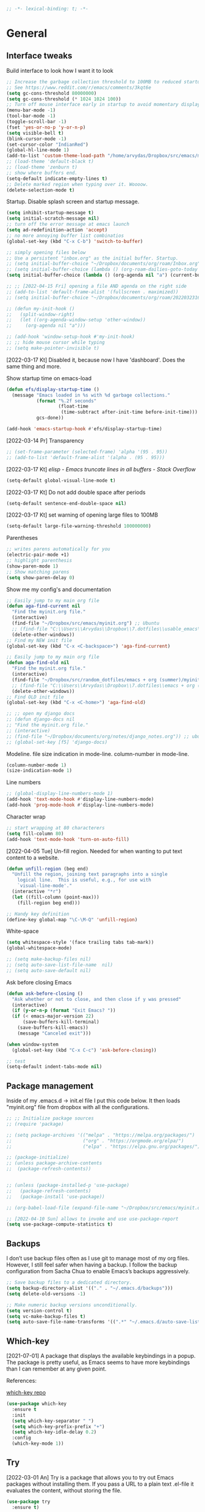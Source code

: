 #+BEGIN_SRC emacs-lisp
  ;; -*- lexical-binding: t; -*-
#+END_SRC
#+STARTUP: fold

# Emacs outshines all other editing software in approximately the same
# way that the noonday sun does the stars. It is not just bigger and
# brighter; it simply makes everything else vanish. – Neal Stephenson,
# In the Beginning was the Command Line (1998)

* General
** Interface tweaks
Build interface to look how I want it to look
#+BEGIN_SRC emacs-lisp
  ;; Increase the garbage collection threshold to 100MB to reduced startup time.
  ;; See https://www.reddit.com/r/emacs/comments/3kqt6e
  (setq gc-cons-threshold 80000000)
  (setq gc-cons-threshold (* 1024 1024 100))
  ;; Turn off mouse interface early in startup to avoid momentary display
  (menu-bar-mode -1)
  (tool-bar-mode -1)
  (toggle-scroll-bar -1)
  (fset 'yes-or-no-p 'y-or-n-p)
  (setq visible-bell t)
  (blink-cursor-mode -1)
  (set-cursor-color "IndianRed")
  (global-hl-line-mode 1)
  (add-to-list 'custom-theme-load-path "/home/arvydas/Dropbox/src/emacs/misc/")
  ;; (load-theme 'default-black t)
  ;; (load-theme 'zenburn t)
  ;; show where buffers end.
  (setq-default indicate-empty-lines t)
  ;; Delete marked region when typing over it. Woooow.
  (delete-selection-mode t)
#+END_SRC
Startup. Disable splash screen and startup message.
#+BEGIN_SRC emacs-lisp
  (setq inhibit-startup-message t)
  (setq initial-scratch-message nil)
  ;; turn off the error message at emacs launch
  (setq ad-redefinition-action 'accept)
  ;; no more annoying buffer list combinatios
  (global-set-key (kbd "C-x C-b") 'switch-to-buffer)

  ;; simply opening files below
  ;; Use a persistent "inbox.org" as the initial buffer. Startup.
  ;; (setq initial-buffer-choice "~/Dropbox/documents/org/roam/Inbox.org")
  ;; (setq initial-buffer-choice (lambda () (org-roam-dailies-goto-today "d") (current-buffer)))
  (setq initial-buffer-choice (lambda () (org-agenda nil "a") (current-buffer)))

  ;; ;; [2022-04-15 Fri] opening a file AND agenda on the right side
  ;; (add-to-list 'default-frame-alist '(fullscreen . maximized))
  ;; (setq initial-buffer-choice "~/Dropbox/documents/org/roam/20220323162258-girls.org")

  ;; (defun my-init-hook ()
  ;;   (split-window-right)
  ;;   (let ((org-agenda-window-setup 'other-window))
  ;;     (org-agenda nil "a")))

  ;; (add-hook 'window-setup-hook #'my-init-hook)
  ;; ;; hide mouse cursor while typing
  ;; (setq make-pointer-invisible t)
#+END_SRC
[2022-03-17 Kt] Disabled it, because now I have 'dashboard'. Does the
same thing and more.

Show startup time on emacs-load
#+BEGIN_SRC emacs-lisp
  (defun efs/display-startup-time ()
    (message "Emacs loaded in %s with %d garbage collections."
             (format "%.2f seconds"
                     (float-time
                      (time-subtract after-init-time before-init-time)))
             gcs-done))

  (add-hook 'emacs-startup-hook #'efs/display-startup-time)
#+END_SRC
[2022-03-14 Pr] Transparency
#+BEGIN_SRC emacs-lisp
  ;; (set-frame-parameter (selected-frame) 'alpha '(95 . 95))
  ;; (add-to-list 'default-frame-alist '(alpha . (95 . 95)))
#+END_SRC
[2022-03-17 Kt] [[elisp - Emacs truncate lines in all buffers - Stack Overflow][ elisp - Emacs truncate lines in all buffers - Stack Overflow]]
#+BEGIN_SRC emacs-lisp
(setq-default global-visual-line-mode t)
#+END_SRC
[2022-03-17 Kt] Do not add double space after periods
#+BEGIN_SRC emacs-lisp
(setq-default sentence-end-double-space nil)
#+END_SRC
[2022-03-17 Kt] set warning of opening large files to 100MB
#+BEGIN_SRC emacs-lisp
(setq-default large-file-warning-threshold 100000000)
#+END_SRC
Parentheses
#+BEGIN_SRC emacs-lisp
;; writes parens automatically for you
(electric-pair-mode +1)
;; highlight parenthesis
(show-paren-mode 1)
;; Show matching parens
(setq show-paren-delay 0)
#+END_SRC
Show me my config's and documentation
#+BEGIN_SRC emacs-lisp
  ;; Easily jump to my main org file
  (defun aga-find-current nil
    "Find the myinit.org file."
    (interactive)
    (find-file "~/Dropbox/src/emacs/myinit.org") ;; Ubuntu
    ;; (find-file "C:\\Users\\Arvydas\\Dropbox\\7.dotfiles\\usable_emacs\\myinit.org") ;; windows
    (delete-other-windows))
  ;; Find my NEW init file
  (global-set-key (kbd "C-x <C-backspace>") 'aga-find-current)

  ;; Easily jump to my main org file
  (defun aga-find-old nil
    "Find the myinit.org file."
    (interactive)
    (find-file "~/Dropbox/src/random_dotfiles/emacs + org (summer)/myinit.org") ;; ubuntu
    ;; (find-file "C:\\Users\\Arvydas\\Dropbox\\7.dotfiles\\emacs + org (summer)\\myinit.org") ;; windows
    (delete-other-windows))
  ;; Find OLD init file
  (global-set-key (kbd "C-x <C-home>") 'aga-find-old)

  ;; ;; open my django docs
  ;; (defun django-docs nil
  ;; "Find the myinit.org file."
  ;; (interactive)
  ;; (find-file "~/Dropbox/documents/org/notes/django_notes.org")) ;; ubuntu
  ;; (global-set-key [f5] 'django-docs)
#+END_SRC
Modeline. file size indication in mode-line. column-number in mode-line.
#+BEGIN_SRC emacs-lisp
(column-number-mode 1)
(size-indication-mode 1)
#+END_SRC
Line numbers
#+BEGIN_SRC emacs-lisp
  ;; (global-display-line-numbers-mode 1)
  (add-hook 'text-mode-hook #'display-line-numbers-mode)
  (add-hook 'prog-mode-hook #'display-line-numbers-mode)
#+END_SRC
Character wrap
#+BEGIN_SRC emacs-lisp
;; start wrapping at 80 characterers
(setq fill-column 80)
(add-hook 'text-mode-hook 'turn-on-auto-fill)
#+END_SRC
[2022-04-05 Tue] Un-fill region. Needed for when wanting to put text
content to a website.
#+begin_src emacs-lisp
  (defun unfill-region (beg end)
    "Unfill the region, joining text paragraphs into a single
      logical line.  This is useful, e.g., for use with
      `visual-line-mode'."
    (interactive "*r")
    (let ((fill-column (point-max)))
      (fill-region beg end)))

  ;; Handy key definition
  (define-key global-map "\C-\M-Q" 'unfill-region)
#+end_src
White-space
#+BEGIN_SRC emacs-lisp
(setq whitespace-style '(face trailing tabs tab-mark))
(global-whitespace-mode)
#+END_SRC
# Backups are more trouble than they are worth.
#+BEGIN_SRC emacs-lisp
  ;; (setq make-backup-files nil)
  ;; (setq auto-save-list-file-name  nil)
  ;; (setq auto-save-default nil)
#+END_SRC
Ask before closing Emacs
#+BEGIN_SRC emacs-lisp
  (defun ask-before-closing ()
    "Ask whether or not to close, and then close if y was pressed"
    (interactive)
    (if (y-or-n-p (format "Exit Emacs? "))
	(if (< emacs-major-version 22)
	    (save-buffers-kill-terminal)
	  (save-buffers-kill-emacs))
      (message "Canceled exit")))

  (when window-system
    (global-set-key (kbd "C-x C-c") 'ask-before-closing))

  ;; test
  (setq-default indent-tabs-mode nil)
#+END_SRC

** Package management
Inside of my .emacs.d -> init.el file I put this code below. It then
loads "myinit.org" file from dropbox with all the configurations.
#+BEGIN_SRC emacs-lisp
  ;; ;; Initialize package sources
  ;; (require 'package)

  ;; (setq package-archives '(("melpa" . "https://melpa.org/packages/")
  ;;                          ("org" . "https://orgmode.org/elpa/")
  ;;                          ("elpa" . "https://elpa.gnu.org/packages/")))

  ;; (package-initialize)
  ;; (unless package-archive-contents
  ;;  (package-refresh-contents))


  ;; (unless (package-installed-p 'use-package)
  ;;   (package-refresh-contents)
  ;;   (package-install 'use-package))

  ;; (org-babel-load-file (expand-file-name "~/Dropbox/src/emacs/myinit.org"))

  ;; [2022-04-10 Sun] allows to invoke and use use-package-report
  (setq use-package-compute-statistics t)
#+END_SRC
** Backups
I don’t use backup files often as I use git to manage most of my org
files. However, I still feel safer when having a backup. I follow the
backup configuration from Sacha Chua to enable Emacs’s backups
aggressively.
#+BEGIN_SRC emacs-lisp
;; Save backup files to a dedicated directory.
(setq backup-directory-alist '(("." . "~/.emacs.d/backups")))
(setq delete-old-versions -1)

;; Make numeric backup versions unconditionally.
(setq version-control t)
(setq vc-make-backup-files t)
(setq auto-save-file-name-transforms '((".*" "~/.emacs.d/auto-save-list/" t)))
#+END_SRC
** Which-key
[2021-07-01] A package that displays the available keybindings in a popup. The
package is pretty useful, as Emacs seems to have more keybindings than
I can remember at any given point.

References:

[[https://github.com/justbur/emacs-which-key][which-key repo]]
#+BEGIN_SRC emacs-lisp
(use-package which-key
  :ensure t
  :init
  (setq which-key-separator " ")
  (setq which-key-prefix-prefix "+")
  (setq which-key-idle-delay 0.2)
  :config
  (which-key-mode 1))
#+END_SRC

** Try
[2022-03-01 An] Try is a package that allows you to try out Emacs packages without
installing them. If you pass a URL to a plain text .el-file it
evaluates the content, without storing the file.
#+BEGIN_SRC emacs-lisp
  (use-package try
    :ensure t)
#+END_SRC

** helpful
[2022-03-15 An] Improves *help* buffer. Way more info than with regular help.
INSTALLS: elisp-refs, helpful
#+BEGIN_SRC emacs-lisp
  (use-package helpful
    :ensure t
    :bind
    (("C-h f" . helpful-callable)
     ("C-h v" . helpful-variable)
     ("C-h k" . helpful-key)
     ("C-c C-d" . helpful-at-point)
     ("C-h F" . helpful-function)
     ("C-h C" . helpful-command)))

  ;; ;; Note that the built-in `describe-function' includes both functions
  ;; ;; and macros. `helpful-function' is functions only, so we provide
  ;; ;; `helpful-callable' as a drop-in replacement.
  ;; (global-set-key (kbd "C-h f") #'helpful-callable)

  ;; (global-set-key (kbd "C-h v") #'helpful-variable)
  ;; (global-set-key (kbd "C-h k") #'helpful-key)
#+END_SRC
** keyfreq
[2022-03-18 Pn] It logs the used commands and their keyboard shortcuts and gives you
an overview. Most frequently used commands should be mapped to easy to
type shortcuts.

You can see the current result by calling keyfreq-show.
#+BEGIN_SRC emacs-lisp
  (use-package keyfreq
  :ensure t
  :config
  (keyfreq-mode 1)
  (keyfreq-autosave-mode 1)
  )
#+END_SRC
 * Appearance
** Dashboard
[2022-03-17 Kt] Following [[https://www.youtube.com/watch?v=SfyJtenKd2A&t=505s][this]] video.
[2022-03-22 An] Disabled - haven't used it once.
#+BEGIN_SRC emacs-lisp
  (use-package dashboard
    :ensure t
    :disabled t
    :diminish dashboard-mode
    :init
    (progn
      (setq dashboard-items '((recents  . 10)
                              (projects . 5)
                              (bookmarks . 10)))
      (setq dashboard-center-content nil)
      (setq dashboard-set-heading-icons t)
      (setq dashboard-set-file-icons t)
      (setq dashboard-startup-banner "/home/arvydas/Dropbox/src/portfolio/p_porfolio/static/images/arvydas500.png")
      (dashboard-setup-startup-hook)))

  ;; setup that always work - a place to fall back to

  ;; (use-package dashboard
  ;;   :ensure t
  ;;   :diminish dashboard-mode
  ;;   :config
  ;;   (setq dashboard-banner-logo-title "your custom text")
  ;;   (setq dashboard-startup-banner "/path/to/image")
  ;;   (setq dashboard-items '((recents  . 10)
  ;;                           (bookmarks . 10)))
  ;;   (dashboard-setup-startup-hook))
#+END_SRC
** Page-break-lines
[2022-03-17 Kt] Needed for Dashboard?
[2022-04-07 Thu] wtf is this, don't need, disabling
#+BEGIN_SRC emacs-lisp
  (use-package page-break-lines
    :ensure t
    :disabled t
    :config
    (global-page-break-lines-mode t))
#+END_SRC
** Fill-column-indicator
INSTALLS : fill-column-indicator
m-x fci-mode
#+BEGIN_SRC emacs-lisp
  ;; (use-package fill-column-indicator
  ;;   :ensure t
  ;;   :disabled t
  ;;   )

  ;; (setq fci-rule-width 1)
  ;; (setq fci-rule-column 80)

  ;; (add-hook 'text-mode-hook #'fci-mode)
  ;; (add-hook 'prog-mode-hook #'fci-mode)
#+END_SRC
** Neotree
[2021-07-01] "Neotree" - A Emacs tree plugin like NerdTree for Vim. Basically a
sidebar filetree. Toggle on/off with F8.
#+BEGIN_SRC emacs-lisp
  ;; (use-package neotree
  ;;   :ensure t
  ;;   :disabled t
  ;;   :init
  ;;   (setq neo-smart-open t
  ;;         neo-autorefresh t
  ;;         neo-force-change-root t)
  ;;   (setq neo-theme (if (display-graphic-p) 'icons global))
  ;;   (setq neo-window-width 35)
  ;;   (global-set-key [f8] 'neotree-toggle))

  ;; ;; Launch neotree when opening emacs. First launch, then switch to another window.
  ;; (defun neotree-startup ()
  ;;   (interactive)
  ;;   (neotree-show)
  ;;   (call-interactively 'other-window))

  ;; (if (daemonp)
  ;;     (add-hook 'server-switch-hook #'neotree-startup)
  ;;   (add-hook 'after-init-hook #'neotree-startup))
#+END_SRC

** Doom themes
[2022-03-17 Kt] Disabled it. Less bloat, keep it simple with Zenburn
theme.

More about doom themes [[https://github.com/doomemacs/themes][here]].
#+BEGIN_SRC emacs-lisp
  (use-package doom-themes
    :ensure t
    ;; :disabled t
    :config
    ;; Global settings (defaults)
    (setq doom-themes-enable-bold t    ; if nil, bold is universally disabled
          doom-themes-enable-italic t) ; if nil, italics is universally disabled
    (load-theme 'doom-palenight t))
#+END_SRC
** All the icons
[2022-03-17 Kt] "All the icons" - icons visible on buffer window as well as sidebar
filetree.  neveikia icons on fresh Linux os install? Prasau -
[[https://github.com/seagle0128/all-the-icons-ivy-rich][paaiskinimas]].  Do M-x all-the-icons-install-fonts to install the
necessary fonts.  Then check your ~/.local/share/fonts/ if the icons
appeared there or not.
#+BEGIN_SRC emacs-lisp
     (use-package all-the-icons-ivy-rich
     :ensure t
     :init (all-the-icons-ivy-rich-mode 1))
#+END_SRC

** Rainbow-delimiters
[2022-03-01 An] Rainbow-delimiters is useful in programming modes because it colorizes
nested parentheses and brackets according to their nesting depth. This
makes it a lot easier to visually match parentheses in Emacs Lisp code
without having to count them yourself.
#+BEGIN_SRC emacs-lisp
(use-package rainbow-delimiters
  :ensure t
  :hook (prog-mode . rainbow-delimiters-mode))
#+END_SRC
** Volatile Highlights
[2022-03-01 An] "Volatile highlights" - temporarily highlight changes from pasting
etc.
#+BEGIN_SRC emacs-lisp
(use-package volatile-highlights
  :ensure t
  :config
  (volatile-highlights-mode t))
#+END_SRC

** Beacon
[2021-07-01] "Beacon" - never lose your cursor again. Flashes the cursor location when switching buffers.
#+BEGIN_SRC emacs-lisp
  (use-package beacon
  :ensure t
  :config
    (progn
      (setq beacon-blink-when-point-moves-vertically nil) ; default nil
      (setq beacon-blink-when-point-moves-horizontally nil) ; default nil
      (setq beacon-blink-when-buffer-changes t) ; default t
      (setq beacon-blink-when-window-scrolls t) ; default t
      (setq beacon-blink-when-window-changes t) ; default t
      (setq beacon-blink-when-focused nil) ; default nil

      (setq beacon-blink-duration 0.3) ; default 0.3
      (setq beacon-blink-delay 0.3) ; default 0.3
      (setq beacon-size 20) ; default 40
      ;; (setq beacon-color "yellow") ; default 0.5
      (setq beacon-color 0.5) ; default 0.5

      (add-to-list 'beacon-dont-blink-major-modes 'term-mode)

      (beacon-mode 1)))
#+END_SRC

** Auto-dim-other-buffers
Its just too strange, turning off.
#+BEGIN_SRC emacs-lisp
  ;; (use-package auto-dim-other-buffers
  ;;   :ensure t
  ;;   :if (display-graphic-p)
  ;;   :config
  ;;   (auto-dim-other-buffers-mode t)
  ;;   (my/use-doom-colors
  ;;    (auto-dim-other-buffers-face
  ;;     :background (color-darken-name (doom-color 'bg) 3))))
#+END_SRC
** Modelines
*** Nyan-mode
Disabled [2022-03-21 Pr] - no need, just clutters the modeline.
[2022-03-18 Pn] [[https://github.com/TeMPOraL/nyan-mode/][Nyan Mode]] is an analog indicator of your position in the buffer. The
Cat should go from left to right in your mode-line, as you move your
point from 0% to 100%.

If you do find Nyan too childish, [[https://github.com/jdtsmith/mlscroll][mlscroll]] is an interactive neutral
alternative.
#+BEGIN_SRC emacs-lisp
  (use-package nyan-mode
    :ensure t
    :disabled t
    :config
    (setq nyan-bar-length 15)
    (nyan-mode t)
    )
#+END_SRC

*** Doom-modeline
[2022-03-18 Pn] so far There is nothing better and cleaner than -
"Doom-modeline". It converts a basic looking, all cramped modeline into a
nice and clean one with only the necessary info and icons displayed.
So far so good, liking it.
#+BEGIN_SRC emacs-lisp
  (use-package doom-modeline
    :ensure t
    ;; :disabled t
    :init
    (setq doom-modeline-env-enable-python t)
    (setq doom-modeline-env-enable-go nil)
    (setq doom-modeline-buffer-encoding 'nondefault)
    (setq doom-modeline-hud t)
    (setq doom-modeline-persp-icon nil)
    (setq doom-modeline-persp-name nil)
    :config
    (setq doom-modeline-minor-modes nil)
    (setq doom-modeline-buffer-state-icon nil)
    (doom-modeline-mode 1)
    :custom
    (doom-modeline-irc t))

  ;; active/inactive modeline colors? in other themes than doom I guess.

  ;; (set-face-attribute 'mode-line nil
  ;;                     :background "#353644"
  ;;                     :foreground "white"
  ;;                     :box '(:line-width 2 :color "#353644")
  ;;                     :noverline nil
  ;;                     :underline nil)

  ;; (set-face-attribute 'mode-line-inactive nil
  ;;                     :background "#565063"
  ;;                     :foreground "white"
  ;;                     :box '(:line-width 2 :color "#565063")
  ;;                     :overline nil
  ;;                     :underline nil)
#+END_SRC
*** Telephone-line
[2022-03-18 Pn] Tried this package because nyan cat thingy didn't fit
in doom-modeline. Will try to keep it for now.
#+BEGIN_SRC emacs-lisp
  (use-package telephone-line
    :ensure t
    :disabled t
    :config
    (telephone-line-mode 1))
#+END_SRC

*** Powerline
#+BEGIN_SRC emacs-lisp
  (use-package powerline
    :ensure t
    :disabled t)
#+END_SRC
*** Spaceline
#+BEGIN_SRC emacs-lisp
  (use-package spaceline-all-the-icons
    :ensure t
    :disabled t
    :after spaceline
    :config (spaceline-all-the-icons-theme))
#+END_SRC
* Window management
** Saveplace
[2021-07-01] "Saveplace" remembers your location in a file when saving files
#+BEGIN_SRC emacs-lisp
(use-package saveplace
  :ensure t
  :config
  ;; activate it for all buffers
  (setq-default save-place t)
  (save-place-mode 1))
#+END_SRC

** Winner mode
[2021-07-01] Winner Mode is a global minor mode. When activated, it allows you to
“undo” (and “redo”) changes in the window configuration with the key
commands C-c left and C-c right.
#+BEGIN_SRC emacs-lisp
 (winner-mode +1)
#+END_SRC
** Ace windows
[2021-07-01] "Ace windows" helps me to switch windows easily. Main keybind - C-x o
and then the commands that follow below.
#+BEGIN_SRC emacs-lisp
  (use-package ace-window
    :ensure t
    :init (setq aw-keys '(?q ?w ?e ?r ?y ?h ?j ?k ?l)
                                          ;aw-ignore-current t ; not good to turn off since I wont be able to do c-o o <current>
                aw-dispatch-always t)
    :bind (("C-x o" . ace-window)
           ("M-O" . ace-swap-window)
           ("C-x v" . aw-split-window-horz)))
  (defvar aw-dispatch-alist
    '((?x aw-delete-window "Delete Window")
      (?m aw-swap-window "Swap Windows")
      (?M aw-move-window "Move Window")
      (?c aw-copy-window "Copy Window")
      (?f aw-switch-buffer-in-window "Select Buffer")
      (?n aw-flip-window)
      (?u aw-switch-buffer-other-window "Switch Buffer Other Window")
      (?c aw-split-window-fair "Split Fair Window")
      (?h aw-split-window-vert "Split Vert Window")
      (?v aw-split-window-horz "Split Horz Window")
      (?o delete-other-windows)
      ;; (?o delete-other-windows "Delete Other Windows")
      ;; (?o delete-other-windows " Ace - Maximize Window")
      (?? aw-show-dispatch-help))
    "List of actions for `aw-dispatch-default'.")
#+END_SRC
* Writing
** Flycheck
[2021-07-01] "Flycheck" uses various syntax checking and linting tools to
automatically check the contents of buffers while you type, and
reports warnings and errors directly in the buffer. Or in the right
corner if you use "Doom-modeline". Can click on the icon - shows all
the errors. Great!  https://www.flycheck.org/en/latest/# Not to
confuse with flyspell - checks grammar.
#+BEGIN_SRC emacs-lisp
  (use-package flycheck
    :ensure t
    :init
    (global-flycheck-mode t))
#+END_SRC

Spell checking
#+BEGIN_SRC emacs-lisp
  (add-hook 'text-mode-hook 'flyspell-mode)
  (add-hook 'org-mode-hook 'flyspell-mode)
  (add-hook 'prog-mode-hook 'flyspell-prog-mode)

  ;; (global-set-key (kbd "C-1") 'flyspell-auto-correct-previous-word)
  ;; (global-set-key (kbd "C-2") 'flyspell-auto-correct-word)
  ;; (global-set-key (kbd "C-3") 'flyspell-goto-next-error)
  ;; (global-set-key (kbd "C-4") 'flyspell-buffer)

  (global-set-key (kbd "<f5>") 'flyspell-mode)

  ;; <2022-03-20 Sk> removing C-M-i "auto-correct word" because it
  ;; wouldn't let me to bind org-roam "insert link automatically
  ;; thingy". Now, as I unbind it (it's not gone, I can still auto
  ;; correct words with C-.m) I can use C-M-i to org-roam insert link. I
  ;; am tired, right, repeating myself. Going to sleep. Glad org-roam
  ;; works and I am finding solutions to make it work according to this
  ;; https://www.youtube.com/watch?v=AyhPmypHDEw tutorial.

  (with-eval-after-load "flyspell"
    (define-key flyspell-mode-map (kbd "C-M-i") nil))
#+END_SRC
** Ws-butler
[2022-01-01 Št] "Ws-butler" - whitespace butler - clean up whitespace automatically on
saving buffer.
#+BEGIN_SRC emacs-lisp
(use-package ws-butler
  :ensure t
  :config
  (ws-butler-global-mode t))
#+END_SRC
** Multiple cursors
[[http://emacsrocks.com/e13.html][wow]]
[2022-01-01 Št]
INSTALLS : multiple cursors
#+BEGIN_SRC emacs-lisp
    (use-package multiple-cursors
      :ensure t
      :commands multiple-cursors
      :bind (("C->" . mc/mark-next-like-this)
             ("C-<" . mc/unmark-next-like-this)
             ("C-c C-<" . mc/mark-all-like-this)))
    (global-set-key (kbd "C->") 'mc/mark-next-like-this)
    (global-set-key (kbd "C-<") 'mc/mark-previous-like-this)
    (global-set-key (kbd "C-c C-<") 'mc/mark-all-like-this)
#+END_SRC
** Hungry delete
[2022-01-01 Št] "Hungry delete" - deletes all the whitespace when you hit backspace or
delete.
#+BEGIN_SRC emacs-lisp
  (use-package hungry-delete
  :ensure t
  :config
  (global-hungry-delete-mode))
#+END_SRC
n* Emojify
"Emojify" allows to preview emojis in emacs buffers. Needed for
facebook auto posting
#+BEGIN_SRC emacs-lisp
  (use-package emojify
  :ensure t
  :hook (after-init . global-emojify-mode))
#+END_SRC
** Expand region
[2022-01-01 Št] "Expand region" allows me to select everything in between any kind of
brackets by pressing C-=. The more I press it, the more it selects.
#+BEGIN_SRC emacs-lisp
  (use-package expand-region
    :ensure t
    :bind ("C-=" . er/expand-region)
    :config)
#+END_SRC
** Company
[2021-07-01] "Company" provides autosuggestion/completion in buffers (writing code,
pathing to files, etc).  press <f1> to display the documentation for
the selected candidate or C-w to see its source

Installs: frame-local, company-box
#+BEGIN_SRC emacs-lisp
  (use-package company
    :ensure t
    :config
    (setq company-idle-delay 0) ; lb svarbu, instant suggestion
    ;; (setq company-show-numbers t)
    (setq company-tooltip-limit 10)
    ;; (setq company-minimum-prefix-length 2)
    (setq company-tooltip-align-annotations t)
    ;; invert the navigation direction if the the completion popup-isearch-match
    ;; is displayed on top (happens near the bottom of windows)
    (setq company-tooltip-flip-when-above t)
    (global-company-mode))

  ;; lags a bit, quite slow and not really useful. Impression of 3min of usage.
  ;; (use-package company-box
  ;;   :ensure t
  ;;   :after (company)
  ;;   :hook (company-mode . company-box-mode))
#+END_SRC
** My-comment-box
[2022-03-18 Pn] I got this code from [[http://pragmaticemacs.com/emacs/comment-boxes/][pragmaticemacs]]:
[2022-03-28 Pr] Doesn't work for some reason. Just adds one comment..
not sure why.
#+BEGIN_SRC emacs-lisp
    ;;;;;;;;;;;;;;;;;;;;;;;;;;;;;;;;;;;;;;;;;;;;;;;;;;;;;;;;;;;;;;;;;;;;;;;;;;;;;
  ;; example:                                                                ;;
  ;; from http://irreal.org/blog/?p=374                                      ;;
    ;;;;;;;;;;;;;;;;;;;;;;;;;;;;;;;;;;;;;;;;;;;;;;;;;;;;;;;;;;;;;;;;;;;;;;;;;;;;;
  (defun bjm-comment-box (b e)
    "Draw a box comment around the region but arrange for the region to extend to at least the fill column. Place the point after the comment box."

    (interactive "r")

    (let ((e (copy-marker e t)))
      (goto-char b)
      (end-of-line)
      (insert-char ?  (- fill-column (current-column)))
      (comment-box b e 1)
      (goto-char e)
      (set-marker e nil)))

  (global-set-key (kbd "C-c b b") 'bjm-comment-box)
#+END_SRC
** Browse-kill-ring
[2022-03-18 Pn] Are you tired of using the endless keystrokes of C-y M-y M-y M-y … to
get at that bit of text you killed thirty-seven kills ago? Ever wish
you could just look through everything you’ve killed recently to find
out if you killed that piece of text that you think you killed, but
you’re not quite sure? If so, then browse-kill-ring is the Emacs
extension for you.
#+BEGIN_SRC emacs-lisp
  (use-package browse-kill-ring
    :ensure t
    :config
    (browse-kill-ring-default-keybindings); map M-y to browse-kill-ring
    )
#+END_SRC
** Move-lines
[2022-03-20 Sk]
#+BEGIN_SRC emacs-lisp
  (use-package move-text
    :ensure t
    :config
    (move-text-default-bindings))
#+END_SRC
#+END_SRC
* Programming
** Elpy
[2022-02-20 Sk] TUT: "Elpy" - various python modes for easier python
programming. Installs various other packages as well.  A few videos to
help install elpy and
customize.

https://www.youtube.com/watch?v=0kuCeS-mfyc,
https://www.youtube.com/watch?v=mflvdXKyA_g
[[https://www.ruiying.online/post/use-emacs-as-python-ide/][Helpful blog post]]
[[https://elpy.readthedocs.io/en/latest/index.html][Elpy official docs]]
[[https://elpy.readthedocs.io/_/downloads/en/stable/pdf/][Elpy docs pdf]]
When using tab auto completion, click f1 and get the explanation in
another buffer. Company doccumentation window.  and of course more
amazing [[https://gist.github.com/mahyaret/a64d209d482fc0f5eca707f12ccce146][shortcuts]] Here.

INSTALL:
1. add export PATH=$PATH:~/.local/bin to your .bashrc file and reload
   emacs.
2. should get a message asking something about RPC, click yes.
3. then make sure jedi is installed in your system. others use flake8,
   others use jedi.. idk. zamansky and the guy from he tutorial video
   use jedi.
4. do M-x elpy-config to see the config
5. check your .emacs.d folder. if there is one called "elpy" and it is
   empty or something, do M-x elpy-rpc-restart. Folders will appear,
   packages will install. Then do elpy-coppnfig.q
6. pip install flake8 - get to see more syntax checks. M-x elpy-config
   to confirm its installed

INSTALLS: yasnippet, pyenv, hightlight-indentation, elpy

#+BEGIN_SRC emacs-lisp
  (setq elpy-rpc-python-command "python3")
  (setq python-shell-interpreter "python3")
  (setq elpy-get-info-from-shell t)
  (use-package elpy
    :ensure t
    :custom (elpy-rpc-backend "jedi")
    :init
    (elpy-enable))
  ;; :bind (("M-." . elpy-goto-definition)))
  (setq elpy-rpc-virtualenv-path 'current)
  (set-language-environment "UTF-8")

  ;; <2022-03-18 Pn> Turned it off, doesn't look nice
  (add-hook 'elpy-mode-hook (lambda () (highlight-indentation-mode -1)))

  ;; (use-package elpy
  ;;   :init
  ;;   (elpy-enable)
  ;;   :config
  ;;   (setq python-shell-interpreter "python3"
  ;;         python-shell-interpreter-args "-i --simple-prompt")
  ;;   (add-hook 'python-mode-hook 'eldoc-mode)
  ;;   (setq elpy-rpc-python-command "python3")
  ;;   (setq elpy-shell-echo-output nil)
  ;;   (setq python-shell-completion-native-enable nil)
  ;;   (setq elpy-rpc-backend "jedi")
  ;;   (setq python-indent-offset 4
  ;;         python-indent 4))

  (use-package company-quickhelp
    :ensure t
    :config
    (company-quickhelp-mode 1)
    (eval-after-load 'company
      '(define-key company-active-map (kbd "C-c h") #'company-quickhelp-manual-begin)))
  (setq company-quickhelp-delay 0)

  ;; (setq pos-tip-foreground-color "#FFFFFF"
  ;; pos-tip-background-color "#FFF68F")
#+END_SRC

No nee, use the regular macro.
# Execute python by line, or if you read the tutorial, by block as well.
# Some geniuses wrote [[https://stackoverflow.com/questions/31957564/emacs-python-elpy-send-code-to-interpreter][this]] - super useful when working with python. Can
# execute one line at a time. Default elpy has this function, but it says - ups, not working.
#+BEGIN_SRC emacs-lisp
  ;; (defun my-python-line ()
  ;;  (interactive)
  ;;   (save-excursion
  ;;   (setq the_script_buffer (format (buffer-name)))
  ;;   (end-of-line)
  ;;   (kill-region (point) (progn (back-to-indentation) (point)))
  ;;   ;(setq the_py_buffer (format "*Python[%s]*" (buffer-file-name)))
  ;;   (setq the_py_buffer "*Python*")
  ;;   (switch-to-buffer-other-window  the_py_buffer)
  ;;   (goto-char (buffer-end 1))
  ;;   (yank)
  ;;   (comint-send-input)
  ;;   (switch-to-buffer-other-window the_script_buffer)
  ;;   (yank)
  ;;   )
  ;; )

  ;; (eval-after-load "elpy"
  ;;  '(define-key elpy-mode-map (kbd "C-c <C-return>") 'my-python-line))
#+END_SRC

** Diff Highlight
[2022-03-08 An] https://github.com/dgutov/diff-hl
#+BEGIN_SRC emacs-lisp
    (use-package diff-hl
      :ensure t
      :init
      (add-hook 'prog-mode-hook #'diff-hl-mode)
      (add-hook 'org-mode-hook #'diff-hl-mode)
      (add-hook 'dired-mode-hook 'diff-hl-dired-mode)
      (add-hook 'magit-post-refresh-hook 'diff-hl-magit-post-refresh)
      (add-hook 'magit-pre-refresh-hook 'diff-hl-magit-post-refresh)

      (add-hook 'prog-mode-hook #'diff-hl-margin-mode)
      (add-hook 'org-mode-hook #'diff-hl-margin-mode)
      (add-hook 'dired-mode-hook 'diff-hl-margin-mode)
  )
#+END_SRC

** Magit
[2021-07-01] "Magit" - can not imagine working with git without it. Instead of
writing full commands like: "git add ." and then "git commit -m 'bla
blaa'" then "git push"... I can simply `C-x g` for a git status. Then
`s` to do git add. And finally `C-c C-c` to invoke git commit and
simply write a message. Then press `p` and I just pushed the
changes. Way quickier than the termina, believe me.

Some notes:
- install git first on emacs - https://www.youtube.com/watch?v=ZMgLZUYd8Cw
- use personal access token
- add this to terminal to save the token for furher use
- git config --global credential.helper store
#+BEGIN_SRC emacs-lisp
(use-package magit
  :ensure t
  :bind (("C-x g" . magit-status)
         ("C-x C-g" . magit-status)))
#+END_SRC
** Yasnippet
[2022-02-13 Sk] "[[https://www.youtube.com/watch?v=YDuqSwyZvlY][Yasnippet]]" - expand to a switch statement with placeholders. Tab
between the placeholders & type actual values. like in [[https://www.youtube.com/watch?v=mflvdXKyA_g&list=PL-mFLc7R_MJdX0MxrqXEV4sM87hmVEkRw&index=2&t=67s][this]] video.
I am kind of too new to programming to be using snippets, but its nice,
keeping this plugin for now.  It installs kind of many
snippets... hope that doesn't slow emacs down. Shouldnt...
You can also create your own snippet... possibly even for .org files.
#+BEGIN_SRC emacs-lisp
  (use-package yasnippet-snippets         ; Collection of snippets
    :disabled t)
  (use-package yasnippet                  ; Snippets
    :disabled t)
  ;; (yas-global-mode 1)
#+END_SRC

** Csv mode
[2022-03-13 Sk]
#+BEGIN_SRC emacs-lisp
  (use-package csv-mode
    :ensure t
    :mode "\\.csv\\'")
#+END_SRC
** OFF - Terminal pop
[2022-04-04 Mon] Nafik, doesn't work with virual envs.. getting
headaches from trying to figure out what is wrong. No need of this
anymore.

[2022-03-16 Tr] [[https://github.com/stanhe/pop-eshell][This]] is the source code. Git clone to .emacsd/elpa then add the config
you see below. With a shortcut of C-c C-e C-e I can now invoke an
eshell buffer at the bottom at the screen. Click the shortcut once
more and it will close. Super convenient!

I use it for django development. I first do M-x pyvenv-activate and
choose a env dir. Then I can open the shell and run python manage.py
runserver. Works like a charm and stays in the background.
#+BEGIN_SRC emacs-lisp
  ;; (add-to-list 'load-path "~/.emacs.d/elpa/pop-eshell")
  ;; (require 'pop-eshell-mode)
  ;; (setq pop-find-parent-directory '(".git" "gradlew")) ;; parent directory should have .git or gradlew file
  ;; (pop-eshell-mode 1)

    ;; Double click to turn on turn off

    ;; full screen - (define-key map (kbd "C-c C-e C-f") 'fast-eshell-pop)
    ;; bottom buffer -  (define-key map (kbd "C-c C-e C-e") 'eshell-pop-toggle)
#+END_SRC
** MiniMap
[2022-03-18 Pn> «[[https://github.com/dengste/minimap][Minimap]] is a feature provided by the Sublime editor. It shows a
smaller, “minibar”, display of the current buffer alongside the main
editing window.»
#+BEGIN_SRC emacs-lisp
  (use-package minimap
     :ensure t
     :config ;; executed after loading package
    (setq minimap-window-location 'right)
     (global-set-key (kbd "S-<f10>") 'minimap-mode)
  )
#+END_SRC
** shell-other-window
#+begin_src emacs-lisp
  (defun eshell-other-window ()
    "Open a `shell' in a new window."
    (interactive)
    (let ((buf (eshell)))
      (switch-to-buffer (other-buffer buf))
      (switch-to-buffer-other-frame buf)))
#+end_src
* Web stuff
** Emmet mode
[2021-07-01] "Emmet mode" - HTML completion. Click c-j to autocomplete a tag.
Cheat sheet - https://docs.emmet.io/cheat-sheet/
note:
SU WEB MODE KRC PRADEDA flycheck nebeveikti ir emmet durniuoja
#+BEGIN_SRC emacs-lisp
  (use-package emmet-mode
    :ensure t
    :config
    :hook ((web-mode . emmet-mode)
           (html-mode . emmet-mode)
           (css-mode . emmet-mode)
           (sgml-mode . emmet-mode)))
#+END_SRC
** Web-mode
[2021-07-01] "Web mode" - Got it basically only for maching tags highlighting
feature. I am sure it has wayyy more cool features. But more about
those - later.
INSTALLS: web-mode
#+BEGIN_SRC emacs-lisp
  (use-package web-mode
    :ensure t
    :commands (web-mode)
    :mode (("\\.html" . web-mode)
           ("\\.htm" . web-mode)
           ("\\.sgml\\'" . web-mode))
    :config
    (setq web-mode-engines-alist
          '(("django"    . "\\.html\\'")))
    (setq web-mode-ac-sources-alist
          '(("css" . (ac-source-css-property))
            ("html" . (ac-source-words-in-buffer ac-source-abbrev))))
    (setq web-mode-enable-auto-closing t))
  (setq web-mode-enable-auto-quoting t) ; this fixes the quote problem I mentioned
  (setq web-mode-enable-current-element-highlight t)

  (add-hook 'web-mode 'emmet-mode)
#+END_SRC

** Impatient mode
[2021-07-01] "Impatient mode" lets you to have a browser window with LIVE HTML
preview. Add files by 'M-x httpd-start'. Then do `M-x
impatient-mode` - on EACH and EVERY file (css, js and hmtl). And then
go to this link http://localhost:8080/imp/
Otherwise, read simple explanation here -
https://github.com/skeeto/impatient-mode.
#+BEGIN_SRC emacs-lisp
  (use-package impatient-mode
    :ensure t
    :commands impatient-mode)

  ;; to be able to preview .md files
  ;; from here - https://stackoverflow.com/questions/36183071/how-can-i-preview-markdown-in-emacs-in-real-time
  ;; But Wait... with markdown-mode installed I can already see the markdown live in my emacs...
  (defun markdown-html (buffer)
    (princ (with-current-buffer buffer
             (format "<!DOCTYPE html><html><title>Impatient Markdown</title><xmp theme=\"united\" style=\"display:none;\"> %s  </xmp><script src=\"http://strapdownjs.com/v/0.2/strapdown.js\"></script></html>" (buffer-substring-no-properties (point-min) (point-max))))
           (current-buffer)))
#+END_SRC
** Prettier
[2022-03-17 Kt] Disabled it. Formatting is good, but not always as I want it.

Formats code for me. If my html or css is messed up and not aligned, I
don't have to worry about it anymore, prettier will make it
pretty. This is quite amazing, prettifies on save.
INSTALLS: nvm, iter2, prettier
REQUIRES: sudo apt install npm, sudo apt install -g prettier
#+BEGIN_SRC emacs-lisp
  (use-package prettier
    :disabled t
    :ensure t
    :hook ((mhtml-mode css-mode scss-mode rjsx-mode js2-mode web-mode ) . prettier-mode))
#+END_SRC
** Lorem ipsum
[2022-03-20 Sk]
#+BEGIN_SRC emacs-lisp
  (use-package lorem-ipsum
    :ensure t)
#+END_SRC
* Counsel
[2021-07-01> Click 'M-o' while in 'C-x C-f' to get a lot of options!
#+begin_src emacs-lisp
     (use-package counsel
     :ensure t
     :after ivy
     :config (counsel-mode))
#+end_src
* Org-Mode
** Agenda
[[https://blog.aaronbieber.com/2016/09/24/an-agenda-for-life-with-org-mode.html][Amazing explanation here]]
Best org agenda tutorial/explanation - [[https://emacs.cafe/emacs/orgmode/gtd/2017/06/30/orgmode-gtd.html][here]]

Various org-agenda configurations

M-x org-agenda-file-list. Go there and click "save the changes"
MANUALLY to save to init.el. Otherwise, emacs wont read it on
every boot.  Write all org-agenda-files ONCE, do the procedure
described in the line above and forget about it. Refiling will
work, agenda will work.  if your org agenda files are not there,
do C-c C-e on the parentheses below. Evaluate them.
#+BEGIN_SRC emacs-lisp
  ;; (setq org-agenda-files '("~/Dropbox/documents/org/"))
  ;; (setq org-agenda-files (directory-files-recursively "~/Dropbox/documents/org/roam/" "\.org$"))
#+END_SRC
when you press C-c C-z on a headline, it makes a note. Specifying the name of that drawyer.
C-c C-z - tiesiog make note under a heading
to log into drawer with c-c c-z, reikia:

and apply.
#+BEGIN_SRC emacs-lisp
    (setq org-log-into-drawer "LOGBOOK")
#+END_SRC
No need to have two places to make notes. "clock" and "Logbook"
Put clock and logbook notes into one
#+BEGIN_SRC emacs-lisp
  (setq org-clock-into-drawer "LOGBOOK")
#+END_SRC
shortcut for opening agenda view
#+BEGIN_SRC emacs-lisp
  (global-set-key (kbd "C-c a") 'org-agenda)
#+END_SRC
hide any scheduled tasks that are already completed.
if I hide, i will forget to archive them.. not good
#+BEGIN_SRC emacs-lisp
(setq org-agenda-skip-scheduled-if-done t)
(setq org-agenda-restore-windows-after-quit t)
#+END_SRC
(setq org-hide-emphasis-markers t) ; Hide * and / in org tex.
https://github.com/jezcope/dotfiles/blob/master/emacs.d/init-org.org - solved my refile problem
sitas geriausias ir paprasciausias krc. veikia puikiai su ivy.
[2022-04-01 Fri] Oh shit, I turned off all the refile thingies and now
I can refile away INSIDE a file headlines only. EXACTLY what I needed
for refiling my dailies. Great!!
#+BEGIN_SRC emacs-lisp

  ;; (setq org-refile-targets '(("~/Dropbox/documents/org/roam/*.org" :maxlevel . 1)))


  ;; (defun ndk/org-refile-candidates ()
  ;;    (directory-files "~/Dropbox/documents/org/roam/" t ".*\\.org$"))
  ;; (add-to-list 'org-refile-targets '(ndk/org-refile-candidates :maxlevel . 3))

#+END_SRC
[2022-03-23 Tr] Removed after installing org-roam. Note doesn't get
copied to daily file.
quite nice, asks you to write a closing note for a task when it's
marked as DONE
#+BEGIN_SRC emacs-lisp
  ;; (setq org-log-done 'note)
  (setq org-log-done 'time)
#+END_SRC
This shortcut exists and works already in org files, but I made it
available from any buffer!! Useful when editing other type of files
and want to jump to your clocked task. Otherwise would have to open
agenda first and only then org-clock-goto.
C-h k - and writing C-c C-x C-j was very useful. Got name of the key.
#+BEGIN_SRC emacs-lisp
  (global-set-key (kbd "C-c C-x C-j") 'org-clock-goto)
#+END_SRC
heading indentation
do M-x revert-buffer if the changes doesn't appear. Should indent then
#+BEGIN_SRC emacs-lisp
  (setq org-startup-indented t)
#+END_SRC
RET to follow links
#+BEGIN_SRC emacs-lisp
  (setq org-return-follows-link t)
#+END_SRC
Prevent setting "done" on he heading if subheadings are not completed
#+BEGIN_SRC emacs-lisp
  (setq org-enforce-todo-dependencies t)
#+END_SRC
[2022-03-27 Sk] Got used to putting time stamps in this way, so rebind
C-c ., which is bound to ACTIVE timestamp to INACTIVE timestamp.
#+BEGIN_SRC emacs-lisp
  (define-key org-mode-map (kbd "C-c .") 'org-time-stamp-inactive)
#+END_SRC
[2022-03-23 Tr] Turned it off after installing org-roam.
Prefix tasks with parent heading Instead of showing the filename
where the task resides, I show the first characters of the parent
heading. That way I can use short and generic task names and still
understand it in the agenda. No need to repeat the context in the
task name anymore.
#+BEGIN_SRC emacs-lisp
    ;; (defun getlasthead ()
    ;;   (let ((x (nth 0 (last (org-get-outline-path)))))
    ;;     (if x
    ;;         (if (> (string-width x) 15)
    ;;             (concat "[" (org-format-outline-path (list (substring x 0 15))) "]")
    ;;           (concat "[" (org-format-outline-path (list x)) "]"))
    ;;       "")))
    ;; (setq org-agenda-prefix-format " %i %-20(getlasthead)%?-15t% s ")
   #+END_SRC
keywords for org mode
#+BEGIN_SRC emacs-lisp
    (setq org-todo-keywords
          (quote ((sequence "TODO(t)" "NEXT(n)" "IN-PROGRESS(p)" "WAITING(w)" "|" "DONE(d)" "SUTVARKYTA(s)" "REPEATING(r)" "CANCELLED(c)"))))
#+END_SRC
When clocking in, change the state to "in progress", then when
clocking out change state to "waiting".
#+BEGIN_SRC emacs-lisp
  (setq org-clock-in-switch-to-state "IN-PROGRESS")
  (setq org-clock-out-switch-to-state "WAITING")
#+END_SRC
to see all the emacs predifined colors - M-x list-colors-display
#+BEGIN_SRC emacs-lisp
    (setq org-todo-keyword-faces
          (quote (("TODO" :foreground "IndianRed1" :weight bold)
                  ("NEXT" :foreground "DeepSkyBlue2" :weight bold)
                  ("IN-PROGRESS" :foreground "gold1" :weight bold)
                  ("DONE" :foreground "forest green" :weight bold))))
#+END_SRC
My personal agenda
#+BEGIN_SRC emacs-lisp
  ;; Show agenda + started tasks with "waiting" label
  (setq org-agenda-custom-commands
        '(("a" "Daily agenda and all TODOs"
           ((agenda "" ((org-agenda-span 7)))
            (tags-todo "/+WAITING"
                       ((org-agenda-skip-function '(org-agenda-skip-entry-if 'todo 'done))
                        (org-agenda-overriding-header "Started tasks:")))))))

  ;; <2022-03-27 Sk> turned off next actions. No need to know them of
  ;; all the projects all thetime

            ;; (tags-todo "/+NEXT"
            ;;            ((org-agenda-skip-function '(org-agenda-skip-entry-if 'todo 'done))
            ;;             (org-agenda-overriding-header "NEXT actions:")))))))
#+END_SRC
Always highlight the current agenda line:
#+BEGIN_SRC emacs-lisp
  (add-hook 'org-agenda-mode-hook '(lambda () (hl-line-mode 1)))
#+END_SRC
Stop preparing agenda buffers on startup
#+BEGIN_SRC emacs-lisp
  (setq org-agenda-inhibit-startup t)
#+END_SRC
[2022-04-01 Fri] Show 2022-02-02 instead of 02/02/22
#+BEGIN_SRC emacs-lisp
    ;; System locale to use for formatting time values.
    (setq system-time-locale "C")         ; Make sure that the weekdays in the
                                          ; time stamps of your Org mode files and
                                          ; in the agenda appear in English.
#+END_SRC
** Org habit
[[https://orgmode.org/manual/Repeated-tasks.html][Docs of Repeated tasks]]
[[https://orgmode.org/manual/Repeated-tasks.html][Docs of Org Habit]]
[2022-03-23 Tr] Disabled. No need of the visuals, too much clutter, to
many dailies.. getting overwhelmed. Focus on actual tasks instead.
#+BEGIN_SRC emacs-lisp
  (use-package org-habit
    :ensure nil
    :disabled t
    :config)
  (setq org-habit-show-habits-only-for-today t) ;does nothing wth
  ;; (setq org-habit-graph-column 72) ;push little further to the rigth
  (setq org-agenda-show-future-repeats 'next)
#+END_SRC
** Clock
Basic config
#+BEGIN_SRC emacs-lisp
  (setq org-log-note-clock-out t)
  ;; Clock out when moving task to a done state
  (setq org-clock-out-when-done t)
  ;; Resume clocking task when emacs is restarted
  (org-clock-persistence-insinuate)
  ;; Save the running clock and all clock history when exiting Emacs, load it on startup
  (setq org-clock-persist t)
  ;; Resume clocking task on clock-in if the clock is open
  (setq org-clock-in-resume t)
  ;; Do not prompt to resume an active clock, just resume it
  (setq org-clock-persist-query-resume nil)
  ;; Keybind dissapeared after new org install? When roam.
  (define-key org-mode-map (kbd "C-c C-x C-r") 'org-clock-report)

  ;; [2022-04-10 Sun] If idle for more than 15 minutes, resolve the things by asking what to do
  ;; with the clock time
  (setq org-clock-idle-time 15)

  ;; [2022-04-10 Sun] Show lot of clocking history so it's easy to pick items off the `C-c I` list
  (setq org-clock-history-length 23)

  (defun eos/org-clock-in ()
    (interactive)
    (org-clock-in '(4)))

  (global-set-key (kbd "C-c i") #'eos/org-clock-in)
  (global-set-key (kbd "C-c C-x C-o") #'org-clock-out)

  ;; CLOCK REPORT EXAMPLE

  ;; [2022-04-10 Sun] Daily org-diary file report BY TAG
  ;; #+BEGIN: clocktable :maxlevel 3 :scope file :tags t :sort (1 . ?a) :emphasize t :narrow 100! :match "emacs"

  ;; [2022-04-10 Sun] Daily org-diary file report without tag, show all tasks
  ;; #+BEGIN: clocktable :maxlevel 3 :scope file :tags t :sort (1 . ?a) :emphasize t :narrow 100!

  ;; #+BEGIN: clocktable :maxlevel 3 :scope add-dailies :tags t
  ;; #+BEGIN: clocktable :maxlevel 3 :scope file :step day :tstart "<-1w>" :tend "<now>" :compact t
  ;; #+BEGIN: clocktable :maxlevel 5 :compact nil :emphasize t :scope subtree :timestamp t :link t :header "#+NAME: 2022_Vasaris\n"
  ;; #+BEGIN: clocktable :maxlevel 1 :compact t :emphasize t :timestamp t :link t
  ;; #+BEGIN: clocktable :maxlevel 5 :compact t :sort (1 . ?a) :emphasize t :scope subtree :timestamp t :link t

#+END_SRC
[2022-03-24 Kt] Allows org-roam to add daily files to org agenda
files. I can then do C-c C-x C-r and make clock-report with all the
completed tasks which are now in daily files and not in archives
#+BEGIN_SRC emacs-lisp

  ;; only looking through one folder
  ;; (defun add-dailies ()
  ;;   (append org-agenda-files
  ;;           (file-expand-wildcards "~/Dropbox/documents/org/roam/daily/2022/kovo/*.org")))

  ;; looking through all the folders inside 2020, great!
  (defun add-dailies ()
    (append org-agenda-files
            (file-expand-wildcards "~/Dropbox/documents/org/roam/daily/2022/**/*.org")))
#+END_SRC
** Effort
#+BEGIN_SRC emacs-lisp
  ;; To create an estimate for a task or subtree start column mode with C-c C-x C-c and collapse the tree with c
                                          ; Set default column view headings: Task Effort Clock_Summary
  (setq org-columns-default-format "%80ITEM(Task) %10Effort(Effort){:} %10CLOCKSUM")

                                          ; global Effort estimate values
                                          ; global STYLE property values for completion
  (setq org-global-properties (quote (("Effort_ALL" . "1:00 0:00 0:05 0:10 0:30 2:00 3:00 4:00")
                                      ("STYLE_ALL" . "habit"))))

  (global-set-key [f9] 'org-agenda-filter-by-effort)
#+END_SRC
** Templates
#+BEGIN_SRC emacs-lisp
  ;; useful org-capture document - https://orgmode.org/manual/Template-expansion.html
  ;; setting up the templates for c-c c
  ;; genius. that effort.

  ;; MANY small files below
  (define-key global-map "\C-cc" 'org-capture)
  ;; (setq org-capture-templates '(
  ;; ("a" "Arvydas.dev" entry (file+headline "~/Dropbox/documents/org/arvydasdev.org" "arvydas.dev") "* TODO %?\n%^{Effort}p")
  ;; ("e" "Emacs" entry (file+headline "~/Dropbox/documents/org/src_emacs.org" "Emacs") "* TODO %?\n%^{Effort}p")
  ;; ("s" "Smuti Fruti" entry (file+headline "~/Dropbox/documents/org/src_smutifruti.org" "Smuti Fruti") "* TODO %?\n%^{Effort}p")
  ;; ("f" "Facebook_django" entry (file+headline "~/Dropbox/documents/org/src_facebook_django.org" "Facebook_django") "* TODO %?\n%^{Effort}p")
  ;; ("p" "Personal" entry (file+headline "~/Dropbox/documents/org/personal.org" "Personal") "* TODO %?\n%^{Effort}p")
  ;; ("d" "Diary" entry (file+datetree "~/Dropbox/documents/org/notes/diary.org" "Diary") "* %U %^{Title}\n%?")))
  ;; ("p" "Planned" entry (file+headline "~/Dropbox/1.planai/tickler.org" "Planned") "* %i%? %^{SCHEDULED}p" :prepend t)
  ;; ("r" "Repeating" entry (file+headline "~/Dropbox/1.planai/tickler.org" "Repeating") "* %i%? %^{SCHEDULED}p")))

  ;; ONE BIG FILE BELOW
  (setq org-capture-templates '(
                                ("i" "Inbox No Timesamp" entry (file+headline "~/Dropbox/documents/org/roam/Inbox.org" "Inbox No Timestamp") "* TODO %?\n %^{Effort}p")
                                ("I" "Inbox Timestamp" entry (file+headline "~/Dropbox/documents/org/roam/Inbox.org" "Inbox Timestamp") "* TODO %?\n%^{Effort}p\n%^{SCHEDULED}p")
                                ("t" "Tickler" entry (file+headline "~/Dropbox/documents/org/roam/20220323172208-tickler.org" "Tasks") "* %? \n%^{SCHEDULED}p")
                                ("e" "Emacs" entry (file+headline "~/Dropbox/documents/org/roam/20220323162627-emacs.org" "Tasks") "* TODO %(org-set-tags \"emacs\")%?\n%^{Effort}p")
                                ("o" "Obelsdumas" entry (file+headline "~/Dropbox/documents/org/roam/20220323163909-obelsdumas.org" "Tasks") "* TODO %(org-set-tags \"obelsdumas\")%?\n%^{Effort}p")
                                ("p" "Portfolio" entry (file+headline "~/Dropbox/documents/org/roam/20220323164133-portfolio.org" "Tasks") "* TODO %(org-set-tags \"portfolio\")%?\n%^{Effort}p")
                                ("s" "Smuti Fruti" entry (file+headline "~/Dropbox/documents/org/roam/20220323164321-smuti_fruti.org" "Tasks") "* TODO %(org-set-tags \"smuti_fruti\")%?\n%^{Effort}p")
                                ("f" "Facebook" entry (file+headline "~/Dropbox/documents/org/roam/20220323163825-facebook_group_automatization.org" "Tasks") "* TODO %(org-set-tags \"facebook\")%?\n%^{Effort}p")))
                                ;; ("d" "Diary" entry (file+datetree "~/Dropbox/documents/org/references/diary.org" "Diary") "* %U %^{Title}\n%?")))

#+END_SRC
** Archiving notes
TUT: more about archiving -
http://doc.endlessparentheses.com/Var/org-archive-location.html its
possible to archive like so:
# archiving example
#+archive: ~/Dropbox/documents/org/emacs_backups/archive/%s_datetree::datetree/
#+archive: ~/Dropbox/documents/org/emacs_backups/archive/archive.org::datetree/* From %s
#+archive: ~/Dropbox/documents/org/emacs_backups/archive/archive.org::** From %s
#+archive: ::* Archived Tasks - internal archiving
#+archive: ::** Arvydas.dev ARCHIVED
#+archive: ~/Dropbox/documents/org/references/archive.org::* From Blog
** Org-bullets
[2022-03-14 Pr]
#+BEGIN_SRC emacs-lisp
  (use-package org-bullets
    :ensure t)
  (add-hook 'org-mode-hook (lambda () (org-bullets-mode 1)))
#+END_SRC
** Add note tag to C-c C-z
#+BEGIN_SRC emacs-lisp
  ;; Upon adding a note to a heading - add a tag automatically
  (defun ndk/org-mark-headline-for-note ()
    (let ((tags (org-get-tags nil t)))
      (unless (seq-contains tags "note")
        (progn
          (outline-back-to-heading)
          (org-set-tags (cons "note" tags))))))

  (defun my/org-add-note ()
    (interactive)
    (org-add-note)                    ; call the original function
    (ndk/org-mark-headline-for-note)) ; then call the function above to add the tag

  (with-eval-after-load 'org
    (define-key org-mode-map (kbd "C-c C-z") #'my/org-add-note))
#+END_SRC
** Org-download
[2022-03-25 Pn>
#+BEGIN_SRC emacs-lisp
    (use-package org-download
      :ensure t
      :commands org-download)
    (setq-default org-download-image-dir "~/Dropbox/documents/org/images")
#+END_SRC
** Org-roam
*** Org-roam itself
[2022-03-20 Sk] Finally managed to make it work. Ignored some steps
from the tutorial and it just works. Let's see what the hype is all
about.
#+BEGIN_SRC emacs-lisp
  (use-package org-roam
    :ensure t
    :demand t  ;; Ensure org-roam is loaded by default
    :init
    (setq org-roam-v2-ack t)
    :custom
    (org-roam-directory "~/Dropbox/documents/org/roam")
    (org-roam-dailies-directory "~/Dropbox/documents/org/roam/daily/")
    (org-roam-node-display-template "${tags:10} ${title:100}")
    (org-roam-completion-everywhere t)

    ;; org-roam-capture-templates
    (org-roam-capture-templates
     '(("d" "default" plain
        "* ${title}\n%?"
        :if-new (file+head "%<%Y%m%d%H%M%S>-${slug}.org"
                           "#+title: ${title}\n#+date: %U\n\n")
        :unnarrowed t)
       ("b" "book notes" plain (file "~/Dropbox/documents/org/roam/templates/BookTemplate.org")
        :if-new (file+head "book/%<%Y%m%d%H%M%S>-${slug}.org"
                           "#+title: ${title}\n")
        :unnarrowed t)
       ("p" "project" plain
        "* Goals\n\n%?\n\n* ${title}\n\n** TODO Add initial tasks\n\n* Dates\n\n"
        :if-new (file+head
                 "%<%Y%m%d%H%M%S>-${slug}.org"
                 "#+title: ${title}\n#+category: ${title}\n#+filetags: project")
        :unnarrowed t)))

    ;;;;;;;;;;;;;;;;;;;;;;;;;;;;;;;;;;;;;;;;;;;;;;;;;
    ;; Capture template accrding to Systemcrafters ;;
    ;;;;;;;;;;;;;;;;;;;;;;;;;;;;;;;;;;;;;;;;;;;;;;;;;

    ;; org-roam-dailies-capture-templates
    ;; (org-roam-dailies-capture-templates
    ;;  '(("d" "default" entry
    ;;     "* %<%H:%M %p>: %?"
    ;;     :if-new (file+head "%<%Y-%m-%d>.org"
    ;;                        "#+title: %<%Y-%m-%d>\n#+STARTUP: content"))))

    ;;;;;;;;;;;;;;;;;;;;;;;;;;;;;;;;;;;;;;;;;;;;;;;;;;;;
    ;; cute single capture template with some dailies ;;
    ;;;;;;;;;;;;;;;;;;;;;;;;;;;;;;;;;;;;;;;;;;;;;;;;;;;;

    ;; (org-roam-dailies-capture-templates
    ;;  '(("d" "default" entry
    ;;     "* %<%H:%M %p>: %?"
    ;;     :if-new (file+head "%<%Y-%m-%d>.org"
    ;;                        "#+title: %<%Y-%m-%d>\n#+STARTUP: content\n* Dailies [/]\n\n- [ ] Check the weather for today\n- [ ] Duo + letra + what you remember\n- [ ] Morning1 Anki python\n- [ ] Morning pages\n- [ ] Clean up room before sitting at the computer\n- [ ] Zero days gratitude\n- [ ] Empty Google Keep\n- [ ] Push emacs"))))

    ;;;;;;;;;;;;;;;;;;;;;;;;;;;;;;;;;;;;;;;;;;;;;;;;;;;;;;;;;;;;;;
    ;; Amazing capture template of this guy, has some bugs tho. ;;
    ;;;;;;;;;;;;;;;;;;;;;;;;;;;;;;;;;;;;;;;;;;;;;;;;;;;;;;;;;;;;;;

    ;; https://emacs.stackexchange.com/questions/68201/dailies-capture-template-org-roam-not-unique-headline

    ;; bug 1 - moving completed tasks inside the daily file doesnt work
    ;; bug 2 - sometimes moves the tasks not in the right heading. To the cursor location
    ;; bug 3 -

    (org-roam-dailies-capture-templates
     (let ((head
            (concat
             "#+title: %<%Y-%m-%d, %A>\n#+STARTUP: content\n\n\n* Inbox\n* Log\n* [/] Dailies\n- [ ] Morning pages\n- [ ] Check the weather for today\n- [ ] Duo + letra + what you remember\n- [ ] Go through inbox/google keep\n- [ ] Git push config/org/.emacs.d\n- [ ] Anki\n- [ ] Check agenda\n- [ ] Check email\n")))
       `(("d" "default" entry
          "* %?"
          :if-new (file+head+olp "%<%Y>/%<%B>/%<%Y-%m-%d>.org" ,head ("Inbox"))
          :unnarrowed t)
         ("j" "journal" entry
          "* %U: %?"
          :if-new (file+head+olp "%<%Y>/%<%B>/%<%Y-%m-%d>.org" ,head ("Log")))
         ("t" "Do Today" entry
          "** %a %?"
          :if-new (file+head+olp "%<%Y>/%<%B>/%<%Y-%m-%d>.org" ,head ("Inbox"))
          :immediate-finish t))))

    :bind (("C-c n l" . org-roam-buffer-toggle)
           ("C-c n f" . org-roam-node-find)
           ("C-c n i" . org-roam-node-insert)
           ;; ("C-c n B" . my/org-roam-capture-inbox)
           ("C-c n b" . my/org-roam-capture-inbox-plain)
           ("C-c n I" . org-roam-node-insert-immediate)
           ("C-c n p" . my/org-roam-find-project)
           ("C-c n t" . my/org-roam-capture-task)
           ;; ("C-c n b" . my/org-roam-capture-inbox)
           :map org-mode-map
           ("C-M-i" . completion-at-point)
           :map org-roam-dailies-map
           ("T" . org-roam-dailies-capture-tomorrow)
           ("Y" . org-roam-dailies-capture-yesterday))
    :bind-keymap
    ("C-c n d" . org-roam-dailies-map)
    :config
    (require 'org-roam-dailies) ;; Ensure the keymap is available
    (message "Org-roam got loaded!")
    (org-roam-db-autosync-mode))
    #+END_SRC
*** Copy completed to dailies
[2022-03-23 Tr] Automatically copy (or move) completed tasks to dailies from here -
https://systemcrafters.net/build-a-second-brain-in-emacs/5-org-roam-hacks/
This might be nice, BUT then it also copies my habits, which are files
with loads of info under them... don't really want to clutter my
org-roam files with that unnecessary information. Should I get rid of
org-habits to accommodate THIS feature? Is it even that good? How it
is more beneficial to store notes in archive, nice and tidy AS WELL AS
in org-roam daily files? Daily file overview sounds very nice. See
what and how much time I have spend on activities that day. And then
also if I want to see how much time I have spend on "project x", I can
just go to archive and sum the time there. And about the habits.. I
guess I have to get rid of them. Not really a big deal, I think I
should rid some habits, since I have been repeating them for a long
time already. So.. at the end, it's good that I discovered this method
below, I get a chance to clean up my org-habits :)

It sucks that I can not add habits like so. It simply copies the whole
task, with ALL timestamps... not helpful for when I want to check how
much time I have spend on that day.

#+BEGIN_SRC emacs-lisp
  (defun my/org-roam-copy-todo-to-today ()
    (interactive)
    (let ((org-refile-keep nil) ;; Set this to nil to delete the original!
          (org-roam-dailies-capture-templates
           '(("t" "tasks" entry "%?"
              :if-new (file+head+olp "%<%Y>/%<%B>/%<%Y-%m-%d>.org" "#+title: %<%Y-%m-%d>\n" ("Completed Tasks")))))
          (org-after-refile-insert-hook #'save-buffer)
          today-file
          pos)
      (save-window-excursion
        (org-roam-dailies--capture (current-time) t)
        (setq today-file (buffer-file-name))
        (setq pos (point)))

      ;; Only refile if the target file is different than the current file
      (unless (equal (file-truename today-file)
                     (file-truename (buffer-file-name)))
        (org-refile nil nil (list "Tasks" today-file nil pos)))))

  (add-to-list 'org-after-todo-state-change-hook
               (lambda ()
                 (when (equal org-state "DONE")
                   (my/org-roam-copy-todo-to-today))))

  (add-to-list 'org-after-todo-state-change-hook
               (lambda ()
                 (when (equal org-state "CANCELLED")
                   (my/org-roam-copy-todo-to-today))))
#+END_SRC
*** Project files into agenda
[2022-03-23 Tr] Read Org-roam files and put the ones that have tag Project into
org-agenda-files

For the first time, do C-h v 'org-agenda-files', click customize and
save changes. This will make it permanent. I guess as new projects
files get added, should repeat this.
#+BEGIN_SRC emacs-lisp

  ;; Add everything that has "Project" tag to org-roam-agenda
  ;; so the files are used to generate the agenda.

  (defun my/org-roam-filter-by-tag (tag-name)
    (lambda (node)
      (member tag-name (org-roam-node-tags node))))

  (defun my/org-roam-list-notes-by-tag (tag-name)
    (mapcar #'org-roam-node-file
            (seq-filter
             (my/org-roam-filter-by-tag tag-name)
             (org-roam-node-list))))

  (defun my/org-roam-refresh-agenda-list ()
    (interactive)
    (setq org-agenda-files (my/org-roam-list-notes-by-tag "project")))

  ;; Build the agenda list the first time for the session
  (my/org-roam-refresh-agenda-list)
#+END_SRC
*** Org-roam-insert-immediate
#+BEGIN_SRC emacs-lisp
  (defun org-roam-node-insert-immediate (arg &rest args)
    (interactive "P")
    (let ((args (push arg args))
          (org-roam-capture-templates (list (append (car org-roam-capture-templates)
                                                    '(:immediate-finish t)))))
      (apply #'org-roam-node-insert args)))
#+END_SRC
*** Capture to inbox
[2022-03-23 Tr] Create inbox function, keybinding above.
Do I actually need it? I can simply use the capture templates as
before. Leaving it here for reference.
[2022-03-27 Sk] Yes I need it. using roam features instead of regular
org templates.
[2022-03-28 Pr] One with timestamps and everything, another without
[2022-03-30 Tr] Turned off inbox stuff, because changed
org-roam-capture-template. Now inbox will be in individual daily files.

#+BEGIN_SRC emacs-lisp
  ;; (defun my/org-roam-capture-inbox ()
  ;;   (interactive)
  ;;   (org-roam-capture- :node (org-roam-node-create)
  ;;                      :templates '(("i" "inbox" plain "** TODO %u %? %^G\n\n:PROPERTIES:\n:Effort: %^{effort|1:00|0:00|0:05|0:10|0:30|2:00|4:00}\n:END:\n"
  ;;                                    :if-new (file+head "Inbox.org"
  ;;                                                       "#+title: Inbox\n")))))
  ;;   (defun my/org-roam-capture-inbox-plain ()
  ;;   (interactive)
  ;;   (org-roam-capture- :node (org-roam-node-create)
  ;;                      :templates '(("i" "inbox" plain "** TODO %u %?"
  ;;                                    :if-new (file+head "Inbox.org"
  ;;                                                       "#+title: Inbox\n")))))
#+END_SRC
*** Open a list of projects
[2022-03-26 Št] yes, yes, yes it works! Lexical binding on, p instead
of P in tags = works!! C-c p p = projectile project, then C-c n p =
org mode notes, great!
#+BEGIN_SRC emacs-lisp
  (defun my/org-roam-project-finalize-hook ()
    "Adds the captured project file to `org-agenda-files' if the
  capture was not aborted."
    ;; Remove the hook since it was added temporarily
    (remove-hook 'org-capture-after-finalize-hook #'my/org-roam-project-finalize-hook)

    ;; Add project file to the agenda list if the capture was confirmed
    (unless org-note-abort
      (with-current-buffer (org-capture-get :buffer)
        (add-to-list 'org-agenda-files (buffer-file-name)))))

  (defun my/org-roam-find-project ()
    (interactive)
    ;; Add the project file to the agenda after capture is finished
    (add-hook 'org-capture-after-finalize-hook #'my/org-roam-project-finalize-hook)

    ;; Select a project file to open, creating it if necessary
    (org-roam-node-find
     nil
     nil
     (my/org-roam-filter-by-tag "project")
     :templates
     '(("p" "project" plain "* Goals\n\n%?\n\n* ${title}\n\n** TODO Add initial tasks\n\n* Dates\n\n"
        :if-new (file+head "%<%Y%m%d%H%M%S>-${slug}.org" "#+title: ${title}\n#+category: ${title}\n#+filetags: project")
        :unnarrowed t))))

  (global-set-key (kbd "C-c n p") #'my/org-roam-find-project)
#+END_SRC
*** Add task to a specific project
[2022-03-26 Št] Capture template works better, it adds tags, adds
effort automatically.
#+BEGIN_SRC emacs-lisp
  (defun my/org-roam-capture-task ()
    (interactive)
    ;; Add the project file to the agenda after capture is finished
    (add-hook 'org-capture-after-finalize-hook #'my/org-roam-project-finalize-hook)

    ;; Capture the new task, creating the project file if necessary
    (org-roam-capture- :node (org-roam-node-read
                              nil
                              (my/org-roam-filter-by-tag "project"))
                       :templates '(("c" "clocked-task" plain "** TODO %? :${title}:\n\n:PROPERTIES:\n:Effort: %^{effort|1:00|0:00|0:05|0:10|0:30|2:00|4:00}\n:Created: %u\n:END:\n"
                                     :if-new (file+head+olp "%<%Y%m%d%H%M%S>-${slug}.org"
                                                            "#+title: ${title}\n#+category: ${title}\n#+filetags: project"
                                                            ("${title}")))
                                    ("t" "task" plain "** %? :${title}:\n\n:PROPERTIES:\n:Created: %u\n:END:\n"
                                     :if-new (file+head+olp "%<%Y%m%d%H%M%S>-${slug}.org"
                                                            "#+title: ${title}\n#+category: ${title}\n#+filetags: project"
                                                            ("${title}")))
                                    ("i" "iskvietimas" plain (file "~/Dropbox/documents/org/roam/templates/BookTemplate.org")
                                     :if-new (file+head+olp "%<%Y%m%d%H%M%S>-${slug}.org"
                                                            "#+title: ${title}\n#+category: ${title}\n#+filetags: project"
                                                            ("${title}"))))))

#+END_SRC
** Org-pomodoro
[2022-04-05 Tue] Installed org-pomodoro
[2022-04-06 Wed] Found a way [[https://www.reddit.com/r/emacs/comments/bka4ek/automating_the_pomodoro_technique_dealing_with/][simplier alternative]], turning this plugin off
#+begin_src emacs-lisp
  ;; (use-package org-pomodoro
  ;;   ;; :ensure t
  ;;   :disabled
  ;;   :config
  ;;   (setq
  ;;    org-pomodoro-length 10
  ;;    org-pomodoro-short-break-length 2)
  ;;   (setq alert-user-configuration (quote ((((:category . "org-pomodoro")) libnotify nil)))))
#+end_src
[2022-04-05 Tue] Way simplier org-pomodoro solution
[2022-04-06 Wed] Found Workrave app, not going to need pomodoros
anymore. Nice, it stops whenever I am done typing or moving my mouse.
Very niiice.
#+begin_src emacs-lisp
  ;; ;; Tasks get a 25 minute count down timer
  ;; (setq org-timer-default-timer 25)

  ;; ;; Use the timer we set when clocking in happens.
  ;; (add-hook 'org-clock-in-hook
  ;;           (lambda () (org-timer-set-timer '(16))))

  ;; ;; unless we clocked-out with less than a minute left,
  ;; ;; show disappointment message.
  ;; (add-hook 'org-clock-out-hook
  ;;           (lambda ()
  ;;             (unless (s-prefix? "0:00" (org-timer-value-string))
  ;;               (message-box "The basic 25 minutes on this dreadful task are not up; it's a shame to see you leave."))
  ;;             (org-timer-stop)
  ;;             ))
#+end_src
** Other
#+BEGIN_SRC emacs-lisp
  ;; headings, jeigu ka
  ;; '(org-level-1 ((t (:inherit outline-1 :height 1.1)
  ;; when editing code blocks, treat them with proper indentation

  ;; https://orgmode.org/manual/Editing-Source-Code.html
  (setq org-src-fontify-natively t)
  (setq org-src-tab-acts-natively t)

  ;; tells Emacs that each time you open an Org file it must display the images instead of its link.
  ;; C-c C-x C-v to hide it
  (setq org-startup-with-inline-images t)

  ;; timer
  (setq org-clock-sound "~/Dropbox/src/emacs/misc/bell.wav")

  ;; [2022-04-10 Sun] org tempo added before, now just added templates
  (use-package org-tempo
    :after org
    :config
    (add-to-list 'org-structure-template-alist '("sh" . "src shell"))
    (add-to-list 'org-structure-template-alist '("el" . "src emacs-lisp"))
    (add-to-list 'org-structure-template-alist '("py" . "src python ")))
#+END_SRC
* ERC
[2022-03-10 Kt]
#+BEGIN_SRC emacs-lisp
  (use-package erc
    :ensure t
    :commands (erc erc-tls)
    :config
    (setq erc-log-channels-directory "~/.emacs.d/erc")
    (setq erc-save-buffer-on-part t)
    (add-to-list 'erc-modules 'autojoin)
    (add-to-list 'erc-modules 'log)
    (erc-update-modules)
    (setq erc-kill-buffer-on-part t)
    (setq erc-track-shorten-start 8))

  (setq erc-server "irc.libera.chat"
        erc-nick "Arvydas"
        ;; erc-user-full-name "Emacs User"
        erc-autojoin-channels-alist '(("libera.chat" "#systemcrafters" "#emacs")))

  (setq erc-track-exclude-types '("NICK" "JOIN" "LEAVE" "QUIT" "PART"
                                  "301"   ; away notice
                                  "305"   ; return from awayness
                                  "306"   ; set awayness
                                  "324"   ; modes
                                  "329"   ; channel creation date
                                  "332"   ; topic notice
                                  "333"   ; who set the topic
                                  "353"   ; Names notice
                                  ))
#+END_SRC

* Elfeed
[2022-03-18 Pn] [[https://github.com/skeeto/elfeed][Elfeed]] is an extensible web feed reader for Emacs,
supporting both Atom and RSS.
#+BEGIN_SRC emacs-lisp
  (use-package elfeed
    :ensure t)
  (setq elfeed-feeds
        '("http://nullprogram.com/feed/"
          "https://lukesmith.xyz/rss.xml"
          "https://planet.emacslife.com/atom.xml"))
#+END_SRC
* Wttr
[2022-04-01 Pn] Good for seeing the weather in the morning :)
In case getting an output of raw html - [[https://github.com/bcbcarl/emacs-wttrin/issues/16][this is the fix]].
#+BEGIN_SRC emacs-lisp
  (use-package wttrin
    :ensure t
    :init
    (setq wttrin-default-cities '("Panevezys"
                                  "Vilnius")))

#+END_SRC
* Jumping around
** Undo-tree
[2021-07-01]"Undo tree" lets me to return to the file stage before any
modifications were made. Keybind - C-x u.
#+BEGIN_SRC emacs-lisp
  (use-package undo-tree
  :ensure t
  :init
  (global-undo-tree-mode))
  (setq undo-tree-auto-save-history nil)
#+END_SRC
** Rg
[2021-07-01] "Rg" - rip grep. Helps to search for a term through many files. Super
useful when need to change something on many files.  Installation:
Sudo apt install ripgrep M-x rg and search away Tut: nice video
https://www.youtube.com/watch?v=4qLD4oHOrlc&ab_channel=ProtesilaosStavrou
#+BEGIN_SRC emacs-lisp
  (use-package rg
    :ensure t
    :commands rg)
#+END_SRC
** Supersave
[2021-07-01] "Supersave" autosaves buffers for me. I am kind of used to clicking
C-x C-s all the time, but "Supersave" just makes sure that it saves
all the buffers when I switch windows and so on. So if I ever want to
close my emacs - I can be sure that all the buffers are saved.
#+BEGIN_SRC emacs-lisp
  ;; ace window integration - BUTINA
  (use-package super-save
    :ensure t
    :disabled t                           ;fuck that, losing lots of work with this at pkc
    :config
    (setq super-save-auto-save-when-idle t)
    (setq super-save-idle-duration 5) ;; after 5 seconds of not typing autosave
    ;; add integration with ace-window
    (add-to-list 'super-save-triggers 'ace-window)
    (super-save-mode +1))
#+END_SRC

** Avy
[2021-07-01] "Avy" lets me jump to to a specific letter or a word quickly. M-s and
I can type a word, it will immeaditely jump to it on any opened and
visible buffer.  See https://github.com/abo-abo/avy for more info.
  #+begin_src emacs-lisp
  (use-package avy
  :ensure t
  :bind
  (("M-s" . avy-goto-char-timer)
  ("M-p" . avy-goto-word-1)))
  ; cool, makes the background darker
  (setq avy-background t)
  #+end_src

** Projectile
[2021-07-01] "Projectile" allows me to have a list of my projects under one
pkeybind - C-c p p. I can then open a project and my working directory
will remain to that project that I opened. With a shortcut C-c p f I
can look thrugh ALL the files of that particular project
directory. Super useful, makes the buffers way tidier.
#+BEGIN_SRC emacs-lisp
  (use-package projectile
    :ensure t
    :bind (("C-c p" . projectile-command-map)) ;trying to load this after the command gets invoked the first time, but for some reasons it works only I press it the second time
    :config
    (projectile-global-mode)
    (setq projectile-completion-system 'ivy)
    (setq projectile-sort-order 'recently-active)
    (setq projectile-project-search-path '("~/Dropbox/src/")))
#+END_SRC
** Ivy
[2021-07-01] "Ivy" is a generic completion mechanism for Emacs.
C-c f, M-x basically. Other packages use it as well.
#+BEGIN_SRC emacs-lisp
  (use-package ivy
    :defer 0.1
    :diminish
    :bind (("C-c C-r" . ivy-resume)
           ("C-x B" . ivy-switch-buffer-other-window)) ; I never use this
    :custom

    (ivy-count-format "(%d/%d) ")
    ;; nice if you want previously opened buffers to appear after an
    ;; emacs shutdown
    (ivy-use-virtual-buffers t)
    :config (ivy-mode))

  (use-package ivy-rich
    :after ivy
    :ensure t
    :init (ivy-rich-mode 1))
#+END_SRC

** Goto-chg
[2022-02-24 Kt] Perfect! Can now cycle through the last changes in the buffer. Very
useful when doing some C-s in the buffer and then want to come back to
the last modified location. Great! If trying to use it in org file -
doesn't work. Does ''org-cycle-agenda-files' instead when doing the reverse.
#+BEGIN_SRC emacs-lisp
(use-package goto-chg
      :ensure t)
(global-set-key (kbd "M-[") 'goto-last-change)
(global-set-key (kbd "M-]") 'goto-last-change-reverse)
#+END_SRC
** Swiper
[2021-07-01] "Swiper" - an Ivy-enhanced alternative to Isearch. Instead of regular
C-s C-r. Relies on Ivy, but Ivy doens't rely on Swiper.
#+BEGIN_SRC emacs-lisp
     (use-package swiper
     :after ivy
     :bind (("C-s" . swiper)
           ("C-r" . swiper)))
#+END_SRC

** Dired
[2022-03-11 Pn]
#+BEGIN_SRC emacs-lisp
    (use-package dired
      :ensure nil                         ;no need for t, because dired is built in
      :custom ((dired-listing-switches "-agho --group-directories-first"))) ;sort directories first
    (global-set-key (kbd "C-x C-d") 'dired-jump) ;open dired buffer in current location
    (define-key dired-mode-map (kbd "f") 'dired-find-alternate-file)
  ;; (global-set-key (kbd "C-x d") 'dired)

    ;; a function to kill dired buffers. Kind of works. Or you can use "a"
    ;; to cycle through dired and it leaves no buffers opened
    ;; DiredReuseDirectoryBuffer - https://www.emacswiki.org/emacs/DiredReuseDirectoryBuffer
    ;; KillingBuffers - https://www.emacswiki.org/emacs/KillingBuffers
    (defun kill-dired-buffers ()
      (interactive)
      (mapc (lambda (buffer)
              (when (eq 'dired-mode (buffer-local-value 'major-mode buffer))
                (kill-buffer buffer)))
            (buffer-list)))

    ;; can easily check how many buffers got opened
    (defun kill-all-dired-buffers ()
      "Kill all dired buffers."
      (interactive)
      (save-excursion
        (let ((count 0))
          (dolist (buffer (buffer-list))
            (set-buffer buffer)
            (when (equal major-mode 'dired-mode)
              (setq count (1+ count))
              (kill-buffer buffer)))
          (message "Killed %i dired buffer(s)." count))))
#+END_SRC

** Diredfl
[2022-03-11 Pn] Adding more colors to dired buffers
#+BEGIN_SRC emacs-lisp
(use-package diredfl
  :ensure t
  :after (dired)
  :config
  (diredfl-global-mode 1))
#+END_SRC
** Dired-subtree
[2022-03-11 Pn] Dired-subtree is a package that enables managing Dired buffers in a
tree-like manner.
INSTALLS: dired-hacks-utils, dired-subtree

kaybinding - 'i' to open dired folder as subtree
#+BEGIN_SRC emacs-lisp
(use-package dired-subtree
  :after (dired)
  :ensure t)
#+END_SRC
** Dired-git-info
[2022-03-11 Pn] [[https://github.com/clemera/dired-git-info][dired-git-info]]. This Emacs packages provides a minor mode which shows
git information inside the dired buffer.
#+BEGIN_SRC emacs-lisp
  (use-package dired-git-info
    :ensure t
    :after dired)
  ;; Bind the minor mode command in dired
  (with-eval-after-load 'dired
    (define-key dired-mode-map ")" 'dired-git-info-mode))
  ;; Don’t hide normal Dired file info
  (setq dgi-auto-hide-details-p nil)
  ;; Enable automatically in every Dired buffer (if in Git repository)
  (add-hook 'dired-after-readin-hook 'dired-git-info-auto-enable)
#+END_SRC
** Amx
[2022-04-01 Fri] amx: An alternative M-x interface for Emacs. Sort by most recent commands.
https://github.com/DarwinAwardWinner/amx
#+BEGIN_SRC emacs-lisp
  (use-package amx
    :ensure t
    :defer 0.5
    :config (amx-mode))
#+END_SRC
* Macros
[2022-03-12 Št] 5 min tasks taken from all my agenda files.
First open agenda, then list all the tasks, then click f9, then choose 5min.
#+BEGIN_SRC emacs-lisp
(fset '5minTasks
   (lambda (&optional arg) "Keyboard macro." (interactive "p") (kmacro-exec-ring-item (quote ([3 97 116 f9 61 50] 0 "%d")) arg)))
#+END_SRC
[2022-03-17 Kt] Macro for adding code block called hack
[2022-03-29 An] Or add [[https://orgmode.org/manual/Structure-Templates.html][(require 'org-tempo)]] for <s to work again.
[2022-04-04 Mon] Removed this macro, next time make one that leaves
cursor on language input
#+BEGIN_SRC emacs-lisp

#+END_SRC
#+END_SRC
[2022-03-19 Št] Open nautilus
#+BEGIN_SRC emacs-lisp
(fset 'nautilus
   [?\M-! ?n ?a ?u ?t ?i ?l ?u ?s return])
  (global-set-key [f1] 'nautilus)
#+END_SRC
[2022-03-19 Št] Open nautilus current buffer
#+BEGIN_SRC emacs-lisp
(fset 'nautilus_current
   [?\M-! ?n ?a ?u ?t ?i ?l ?u ?s ?  ?. return])
  (global-set-key [f2] 'nautilus_current)
#+END_SRC
[2022-03-27 Sk] Duplicate a task. If I try to auto copy habit to daily
file, it gets duplicated with all the clocked times. That's not so
good.. to everyday get all the previous clocked times added up. It
results in inaccurate data.

What I will do here is copy the task, then clock in on it. Easy. The
poriginal task (so it wouldn't show in agenda view anymore and would be
marked as done), I will mark as "repeating" and I will not include
'repeating' tasks in 'auto copy tasks to dailies' list. Iz pz.
#+BEGIN_SRC emacs-lisp
  (fset 'duplicate\ and\ clock_in
     [?\C-c ?\C-t ?r ?\C-  ?\M-x return ?\M-w return ?\C-y ?\C-p ?\C-x ?n ?s tab ?\C-n ?\C-k ?\C-k ?\C-k ?\C-k ?\C-k ?\C-p ?\C-x ?n ?w ?\C-l ?\C-n ?\C-k ?\C-p ?\C-c ?\C-x ?\C-i ?\C-x ?\C-s])
#+END_SRC

* org-agenda-file-list
# keeping it here, so it would load last and so this is the last place
# it loads agenda files from.
# Labukas cia tik testukas for git from lenovo.
[2022-04-14 Thu] commenting the code below, leaving the files to be
only the ones that have "project" tag
#+BEGIN_SRC emacs-lisp
  ;; (setq org-agenda-files (directory-files-recursively "~/Dropbox/documents/org/roam/" "\.org$"))
  (setq org-refile-targets '((org-agenda-files :maxlevel . 1)))
#+END_SRC
